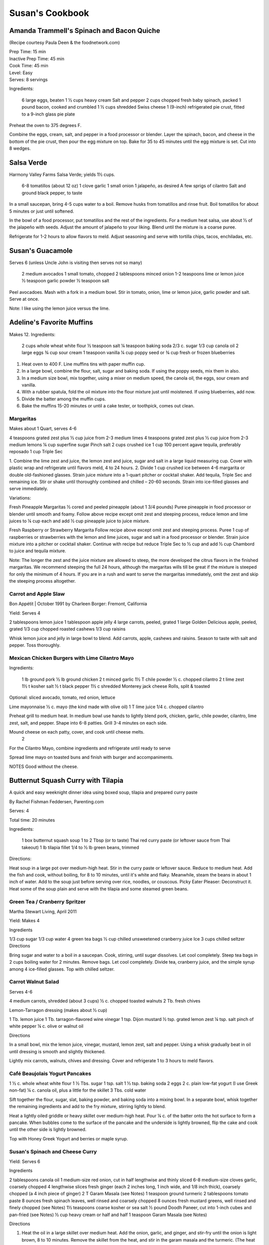 ================
Susan's Cookbook
================

Amanda Trammell's Spinach and Bacon Quiche
------------------------------------------

(Recipe courtesy Paula Deen & the foodnetwork.com)

| Prep Time: 15 min
| Inactive Prep Time: 45 min
| Cook Time: 45 min
| Level: Easy
| Serves: 8 servings

Ingredients:

    6 large eggs, beaten
    1 ½ cups heavy cream
    Salt and pepper
    2 cups chopped fresh baby spinach, packed
    1 pound bacon, cooked and crumbled
    1 ½ cups shredded Swiss cheese
    1 (9-inch) refrigerated pie crust, fitted to a 9-inch glass pie plate

Preheat the oven to 375 degrees F.

Combine the eggs, cream, salt, and pepper in a food processor or blender.
Layer the spinach, bacon, and cheese in the bottom of the pie crust, then pour
the egg mixture on top. Bake for 35 to 45 minutes until the egg mixture is
set. Cut into 8 wedges. 


Salsa Verde
-----------

Harmony Valley Farms Salsa Verde; yields 1½ cups.  

    6-8 tomatillos (about 12 oz)
    1 clove garlic
    1 small onion
    1 jalapeño, as desired
    A few sprigs of cilantro
    Salt and ground black pepper, to taste

In a small saucepan, bring 4-5 cups water to a boil. Remove husks from
tomatillos and rinse fruit. Boil tomatillos for about 5 minutes or just until
softened.

In the bowl of a food processor, put tomatillos and the rest of the
ingredients. For a medium heat salsa, use about 1⁄2 of the jalapeño with
seeds. Adjust the amount of jalapeño to your liking. Blend until the mixture
is a coarse puree.

Refrigerate for 1-2 hours to allow flavors to meld. Adjust seasoning and serve
with tortilla chips, tacos, enchiladas, etc.



Susan's Guacamole
-----------------

Serves 6 (unless Uncle John is visiting then serves not so many)

    2 medium avocados
    1 small tomato, chopped
    2 tablespoons minced onion
    1-2 teaspoons lime or lemon juice
    ½ teaspoon garlic powder
    ½ teaspoon salt

Peel avocadoes. Mash with a fork in a medium bowl.  Stir in tomato, onion,
lime or lemon juice, garlic powder and salt.  Serve at once. 

Note:  I like using the lemon juice versus the lime. 




Adeline's Favorite Muffins
--------------------------

Makes 12.  Ingredients:

    2 cups whole wheat white flour
    ½ teaspoon salt
    ¼ teaspoon baking soda
    2/3 c. sugar
    1/3 cup canola oil
    2 large eggs
    ¾ cup sour cream
    1 teaspoon vanilla
    ¼ cup poppy seed or ¾ cup fresh or frozen blueberries

1. Heat oven to 400 F.  Line muffins tins with paper muffin cup.
2. In a large bowl, combine the flour, salt, sugar and baking soda.  If using the poppy seeds, mix them in also.
3. In a medium size bowl, mix together, using a mixer on medium speed, the canola oil, the eggs, sour cream and vanilla.
4. With a rubber spatula, fold the oil mixture into the flour mixture just until moistened.  If using blueberries, add now.
5. Divide the batter among the muffin cups.
6. Bake the muffins 15-20 minutes or until a cake tester, or toothpick, comes out clean. 



Margaritas
==========

Makes about 1 Quart, serves 4-6

4 teaspoons grated zest plus ½ cup juice from 2-3 medium limes
4 teaspoons grated zest plus ½ cup juice from 2-3 medium lemons
¼ cup superfine sugar
Pinch salt
2 cups crushed ice
1 cup 100 percent agave tequila, preferably reposado
1 cup Triple Sec

1. Combine the lime zest and juice, the lemon zest and juice, sugar and salt
in a large liquid measuring cup.  Cover with plastic wrap and refrigerate
until flavors meld, 4 to 24 hours.
2. Divide 1 cup crushed ice between 4-6 margarita or double old-fashioned
glasses. Strain juice mixture into a 1-quart pitcher or cocktail shaker.  Add
tequila, Triple Sec and remaining ice. Stir or shake until thoroughly combined
and chilled – 20-60 seconds. Strain into ice-filled glasses and serve
immediately.

Variations:

Fresh Pineapple Margaritas  
½ cored and peeled pineapple (about 1 3/4 pounds)
Puree pineapple in food processor or blender until smooth and foamy.  Follow above recipe except omit zest and steeping process, reduce lemon and lime juices to ¼ cup each and add ½ cup pineapple juice to juice mixture.

Fresh Raspberry or Strawberry Margarita
Follow recipe above except omit zest and steeping process.  Puree 1 cup of raspberries or strawberries with the lemon and lime juices, sugar and salt in a food processor or blender.  Strain juice mixture into a pitcher or cocktail shaker. Continue with recipe but reduce Triple Sec to ½ cup and add ½ cup Chambord to juice and tequila mixture.

Note:  The longer the zest and the juice mixture are allowed to steep, the more developed the citrus flavors in the finished margaritas.  We recommend steeping the full 24 hours, although the margaritas wills till be great if the mixture is steeped for only the minimum of 4 hours.  If you are in a rush and want to serve the margaritas immediately, omit the zest and skip the steeping process altogether. 


Carrot and Apple Slaw
=====================

Bon Appétit | October 1991
by Charleen Borger: Fremont, California



Yield: Serves 4

2 tablespoons lemon juice
1 tablespoon apple jelly
4 large carrots, peeled, grated
1 large Golden Delicious apple, peeled, grated
1/3 cup chopped roasted cashews
1/3 cup raisins

Whisk lemon juice and jelly in large bowl to blend. Add carrots, apple, cashews and 
raisins. Season to taste with salt and pepper. Toss thoroughly.

 
Mexican Chicken Burgers with Lime Cilantro Mayo
===============================================

Ingredients:

    1 lb ground pork
    ½ lb ground chicken
    2 t minced garlic
    1½ T chile powder
    ½ c. chopped cilantro
    2 t lime zest
    1½ t kosher salt
    ½ t black pepper
    1½ c shredded Monterey jack cheese
    Rolls, split & toasted

Optional: sliced avocado, tomato, red onion, lettuce

Lime mayonnaise
½ c. mayo (the kind made with olive oil)
1 T lime juice
1/4 c. chopped cilantro

Preheat grill to medium heat. In medium bowl use hands to lightly blend pork,
chicken, garlic, chile powder, cilantro, lime zest, salt, and pepper. Shape
into 6-8 patties. Grill 3-4 minutes on each side.

Mound cheese on each patty, cover, and cook until cheese melts.
      2 
For the Cilantro Mayo, combine ingredients and refrigerate until ready to serve

Spread lime mayo on toasted buns and finish with burger and accompaniments.

NOTES
Good without the cheese.
 

Butternut Squash Curry with Tilapia
-----------------------------------

A quick and easy weeknight dinner idea using boxed soup, tilapia and prepared
curry paste

By Rachel Fishman Feddersen, Parenting.com

Serves: 4

Total time: 20 minutes

Ingredients:

    1 box butternut squash soup
    1 to 2 Tbsp (or to taste) Thai red curry paste (or leftover sauce from Thai takeout)
    1 lb tilapia fillet
    1/4 to ½ lb green beans, trimmed

Directions:

Heat soup in a large pot over medium-high heat.
Stir in the curry paste or leftover sauce.
Reduce to medium heat. Add the fish and cook, without boiling, for 8 to 10 minutes, until it's white and flaky.
Meanwhile, steam the beans in about 1 inch of water. Add to the soup just before serving over rice, noodles, or couscous.
Picky Eater Pleaser: Deconstruct it. Heat some of the soup plain and serve with the tilapia and some steamed green beans.  


Green Tea / Cranberry Spritzer
==============================

Martha Stewart Living, April 2011

Yield: Makes 4

Ingredients

1/3 cup sugar
1/3 cup water
4 green tea bags
½ cup chilled unsweetened cranberry juice
Ice
3 cups chilled seltzer
Directions

Bring sugar and water to a boil in a saucepan. Cook, stirring, until sugar dissolves. Let cool completely. Steep tea bags in 2 cups boiling water for 2 minutes. Remove bags. Let cool completely. Divide tea, cranberry juice, and the simple syrup among 4 ice-filled glasses. Top with chilled seltzer.

  
Carrot Walnut Salad
===================

Serves 4-6

4 medium carrots, shredded (about 3 cups)
½ c. chopped toasted walnuts
2 Tb. fresh chives

Lemon-Tarragon dressing (makes about ½ cup)

1 Tb. lemon juice
1 Tb. tarragon-flavored wine vinegar
1 tsp. Dijon mustard
½ tsp. grated lemon zest
¼ tsp. salt
pinch of white pepper
¼ c. olive or walnut oil

Directions

In a small bowl, mix the lemon juice, vinegar, mustard, lemon zest, salt and pepper.  Using a whisk gradually beat in oil until dressing is smooth and slightly thickened.  

Lightly mix carrots, walnuts, chives and dressing.  Cover and refrigerate 1 to 3 hours to meld flavors.
 

Café Beaujolais Yogurt Pancakes
===============================

1 ½  c. whole wheat white flour
1 ½ Tbs. sugar
1 tsp. salt
1 ½ tsp. baking soda
2 eggs
2 c. plain low-fat yogurt (I use Greek non-fat)
¼ c. canola oil, plus a little for the skillet
3 Tbs. cold water

Sift together the flour, sugar, slat, baking powder, and baking soda into a mixing bowl.  In a separate bowl, whisk together the remaining ingredients and add to the fry mixture, stirring lightly to blend.

Heat a lightly oiled griddle or heavy skillet over medium-high heat.  Pour ¼ c. of the batter onto the hot surface to form a pancake.  When bubbles come to the surface of the pancake and the underside is lightly browned, flip the cake and cook until the other side is lightly browned.

Top with Honey Greek Yogurt and berries or maple syrup. 



Susan's Spinach and Cheese Curry
================================

Yield: Serves 6

Ingredients

2 tablespoons canola oil
1 medium-size red onion, cut in half lengthwise and thinly sliced
6-8 medium-size cloves garlic, coarsely chopped
4 lengthwise slices fresh ginger (each 2 inches long, 1 inch wide, and 1/8 inch thick), coarsely chopped (a 4 inch piece of ginger)
2 T Garam Masala (see Notes)
1 teaspoon ground turmeric
2 tablespoons tomato paste
8 ounces fresh spinach leaves, well rinsed and coarsely chopped
8 ounces fresh mustard greens, well rinsed and finely chopped (see Notes)
1½ teaspoons coarse kosher or sea salt
½  pound Doodh Paneer, cut into 1-inch cubes and pan-fried  (see Notes)
½ cup heavy cream or half and half
1 teaspoon Garam Masala (see Notes)

Directions

1. Heat the oil in a large skillet over medium heat. Add the onion, garlic, and ginger, and stir-fry until the onion is light brown, 8 to 10 minutes. Remove the skillet from the heat, and stir in the garam masala and the turmeric. (The heat from the browned onion will be just right to cook the spices without burning them.)
2. Transfer the mixture to a blender jar, and add the tomato paste and ¼ cup water. Puree, scraping the inside of the jar as needed, to form a smooth, reddish-brown paste. Return the paste to the skillet. Pour ¾ cup water into the blender jar, and whir the blades to wash it out. Add this to the skillet.
3. Place the skillet over medium heat. Pile handfuls of the greens into the skillet, cover it, and let the steam wilt them. Stir, and repeat with the remaining greens. Once they are all wilted, cover the skillet and cook, stirring occasionally, until the greens are broken down to a sauce-like consistency and are olive green in color, 10 to 15 minutes.
4. Stir in the salt, paneer cubes, cream, and Punjabi garam masala. Continue simmering the curry, covered, stirring occasionally, until the cheese and cream are warmed through, 5 to 8 minutes. Then serve.

Notes

The original recipe can be found at http://www.cookstr.com/recipes/spinach-and-mustard-greens-with-cheese .

I just use plain garam masala (and in different quantities than the original
recipe) but you can get fancy (like the original chef of this recipe) and use
two garam masalas here in different ways. Initially, you add the untoasted
blend (the Bin bhuna hua garam marsala) early on, soon after the onion browns,
to make sure the raw spices cook, providing the first spice layering. Then you
swirl in the garam masala (ta toasted Punjabi garam masala) toward the end,
after the curry has cooked. This blend is a finishing spice yielding a second
tier of flavors that are aromatic, smooth, and assertive. Both blends contain
similar spices, but what you did with them at various stages creates a
complex-tasting sauce.  

The original recipe calls for 1¼ lb Doodh paneer.  I cut this down
substantially and often times I either buy it pre-fried or just use it without
frying it.

How to Prepare Mustard Greens:

Fresh mustard greens are available in most supermarkets. To prepare them for
cooking, cut out and discard the tough rib that runs through three-quarters
the length of each leaf. Stack 2 or 3 similar-length leaves and roll them
tightly into a tube shape. Cut the tube into thin crosswise slices and unfold
them to yield ribbons (called a chiffonade). Place them in a large bowl. Once
all the greens are sliced, cover them with cold water. Dunk the leaves briefly
under the water. Grab handfuls of the leaves to lift them out of the water.
The sand or grit will sink to the bottom. Repeat once or twice to ensure that
the leaves are completely clean and grit-free. 


Susan's Asian Chicken Pasta Salad
=================================

Creamy Sesame Dressing
1 ¼ c. Mayonnaise (the kind made with olive oil)
¼ c. soy sauce
¼ c. rice vinegar
¼ c. sugar
¼ c. sesame oil
 ¼ tsp.  black pepper


Salad
8 oz. fusilli pasta
2 c. cubed cooked chicken
4 green onions, thinly sliced
1 c. snow peas cut in 1 “ pieces
1 c. halved red grapes
1 c. mandarin oranges (1 large can drained)
1 8 oz. can sliced button mushrooms, drained
3-4 oz.  wonton strips (the best come from the deli at Macy's)

Directions

Dressing:  Combine all ingredients.  (Makes enough for two salads.)

Salad:  

1. Cook pasta according to package instructions.  Drain and rinse with cold water and drain again.
2. Fill a bowl with ice water.  Bring small pan of water to a boil.  Submerge peas in boiling water for no more than 1 minute.  Immediately drain and place into the ice water.   (I sometimes just use them raw, especially when they are tender)
3. In a large bowl, combine the pasta, snow peas, chicken, green onions, mushrooms, grapes and oranges.  Toss well.
4. Cover and refrigerate until chilled.
5. Top with wonton strips right before serving.

Serves 6 


Southwestern Smoked Turkey and Pasta Salads
===========================================

    1¼ c. orzo (rice-shaped pasta)
    2 c. diced smoked turkey
    ¾ lb ripe plum tomatoes, seeded, diced
    ½ med. green bell pepper, thinly sliced
    1 c. frozen corn kernels, thawed
    1/3 c. chopped red onion
    1 15 oz. can black beans, drained and rinsed

    ¼ c. olive oil
    6 Tb. chopped fresh cilantro
    3 Tb. white wine vinegar
    1 Tb Dijon mustard
    1 large jalapeno chili, seeded, minced
    1 ¼  tsp ground cumin
    ¾ tsp. salt
    ¾ tsp. pepper

    1 ripe avocado, peeled, sliced

Cook pasta according to directions.  Drain and cool pasta.  Add turkey,
tomatoes, green bell pepper, corn, beans and onion to pasta.

Whisk together olive oil, cilantro, vinegar, mustard, chili, cumin, salt and
pepper.  Pour dressing over salad and mix gently.  Can be prepared 3 hours
ahead.  Cover and refrigerate.

Adapted from Bon Appetit, Smoked Turkey and Rice Salad, August 1991. 




Berkeley Petite Lentil Couscous Salad
=====================================

4-6 servings

¾ c. petite french green lentils
1 ½ c. water

¾ c. petite crimson lentils (orange lentils)
1 ½ c. water
1 tsp. lemon juice

¾ c. couscous – cooked per package directions in chicken broth and 1 Tb. olive oil

3 Tb. while wine vinegar
1 tsp. White Wine Worcestershire Sauce
3 Tb. lemon juice
1 ½ tsp. ground cumin
1 clove garlic, crushed
½ tsp oregano
1/3 c. olive oil

Prepare Lentils:
Rinse green lentils and cook in 1 ½ c. water for 15-20 minutes or until tender but not mushy. Drain.

Cook petite crimson lentils (do not rinse) in 1 ½ c. water with 1 tsp lemon juice for about 5 minutes – until tender but still firm.  Drain.

Prepare Dressing:  
Combine vinegar, 3 Tbs. lemon juice, Worcestershire Sauce, cumin, garlic, oregano and 1/3 cup olive oil.  Whisk together.

Prepare Salad:
In large bowl, combine both lentils with couscous.  Add dressing and mix well.  Serve either at room temperature or chilled. 
Bianca Conti-Tronconi's Basil Pesto

Wash and dry basil.  Medium pack into a food processor.  Add a pinch of salt (to keep from turning black).  Add virgin olive oil.  Start with ½ c. and may need to add up to 1 ½ c.  Cream in food processor until stiff.

If freezing.  Freeze in containers with a thin film of olive oil.

Thaw.  Add salt as needed, 1 clove crushed garlic, ½ c. grated parmesan cheese and ¼ c. chopped pine nuts.  Blend in food processor.  Add 2 Tb. whole pine nuts.

Makes 2 cups.

¼ c. = 4 servings.

 
Portobello Risotto
2 T. unsalted butter
2 T. olive oil
½ c. finely chopped onion
1 clove garlic, minced
6 oz. Portobello mushrooms, chopped in ½ inch cubes
1 ½ c. Arborio rice
½ c. dry white wine
3 ½  to 4 c. hot chicken broth (low-salt if using canned)
3 T. fresh chopped lemon thyme (regular thyme if you can not find lemon thyme)
½ c. freshly grated Parmigiano-Reggiano
salt and pepper to taste

Heat butter and olive oil in a heavy large saucepan over medium heat.  Add onion and garlic.  Saute until golden, about 10 minutes.  Add rice and Portobello mushrooms.  Saute until rice turns translucent, about 5 minutes.  Add white wine, stirring until almost all liquid has evaporated.  Add chicken broth by the ½ c., stirring constantly until all liquid has evaporated.  Continue adding chicken broth and stirring until the rice is tender and the mixture is creamy. 
 
Byerly's Italian Beef Burgers
=============================

1 ½ Lb. ground beef
1 c.  Panko crumbs
2 large eggs
2 Tb. capers
2 Tb. minced calamata olives
1/3 c. minced red bell pepper
1/3 c. minced green bell pepper
2-3 Tb. minced onion
3/4/ c. grated asiago cheese
1 -2 tsp. dried oregano

Gently mix all ingredients together.  Form into patties.  Individually wrap and freeze if not grilling them all.  




Amanda Trammell's Raspberry Trifle
==================================

Ingredients:

    1 (10 ¾ oz) loaf frozen pound cake
    1 ½ c. heavy cream
    ¾ c. granulated sugar
    2 (8 oz) pkgs cream cheese, softened
    2 tsp. lemon juice
    2 tsp. vanilla
    2 (10 oz) pkgs frozen sweetened raspberries, thawed
    2 T. baking cocoa powder
    Fresh raspberries, option (for garnish)

1. Slice cake into 18-20 slices (cubes work also); set aside
2. In a mixing bowl, beat cream with ¼ c. sugar until stiff peaks form.  Set aside.
3. In another bowl, beat cream cheese, lemon juice, vanilla and remaining sugar.  Fold in 2 cups of whipped cream; set remaining whipped cream aside for topping.
4. Drain raspberries, reserving juice; set berries aside.
5. Line bottom of a 3- quart glass bowl with 1/3 of the cake slices/cubes.  Drizzle with some of the raspberry juice. Spread ¼ of the creamed cheese mixture.  Sift ¼ of the cocoa over the top.  Sprinkle with 1/3 of the berries.  Repeat layers twice.  Top with the remaining cream cheese mixture, whipped cream and sifted cocoa.  Cover and refrigerate for 4 hours or overnight.  Garnish with fresh raspberries just before serving.
 



Chicken Burgers
===============

Ingredients:

 ¾ c. Panko bread crumbs 
1/3c. buttermilk 
1/3 tsp. black pepper 
1/3 tsp cayenne pepper 
¼ tsp. salt 
20 oz chicken, ground

Directions
1. Mix all ingredients together 
2. Grill on a griddle sprayed lightly with oil 
3. Serve with Southern Cole slaw and topped with Coleslaw. 
4. These do not grill well on an outdoor grill, as they are quite moist. 
5. I used chipotle pepper and you could use more than called for if you want a
spicier burger 

Makes 5 servings

Coleslaw for Chicken Burgers 

Ingredients

1⁄2 head red cabbage, shredded
3 shredded carrots
1 ½ shredded Beauty Heart radishes (optional)
½ c. plain yogurt
¼ c. mayonnaise
5 T. apple cider vinegar 
3/4 tsp celery seed 
4 tsp. sugar

1. Mix dressing ingredients. 
2. Add cabbage, radish and carrot. 
3. I added a beauty heart radish to my salad and would do so again. 
Summer Flavored Waters
 
Source: Better Homes and Gardens, May 2005
 

 
Makes 8 (8-ounce) servings each recipe
Prep: 10 minutes each
Chill: 2 hours
      





Ingredients
2 to 3 slices ripe honeydew melon
1   lime, sliced ¼-inch thick
4   mint sprigs
2 quarts water
   Ice cubes
Directions
1. Add slices of melon, lime slices, and mint sprigs to a large pitcher. Fill pitcher with the water. Refrigerate for 2 to 4 hours to allow fruit and herbs to transfer flavors to water. To serve, fill glasses with ice. Top with flavored water. Makes 8 (8-ounce) servings each recipe. 

Herb and Berry Flavored Water: Substitute 1 cup fresh blueberries, lightly crushed, and two 4-inch sprigs fresh rosemary, lightly bruised, for the melon, lime, and mint. Fill pitcher with water, refrigerate 2 to 4 hours, and serve as above. 


 
Cauliflower Wedges with Lemon Dressing
 
Source: Better Homes and Gardens, May 2005 
Makes 4 servings                         Start to Finish: 20 minutes       

Ingredients
2 small heads cauliflower
2 to 3 ounces thinly sliced Serrano ham, cooked ham, or prosciutto
1 ounce Manchego cheese or Jack cheese, thinly sliced or crumbled
¼ cup olive oil or cooking oil
2 tablespoons lemon juice
1 clove garlic, minced
½ teaspoon salt
¼ teaspoon sugar
¼ teaspoon dry mustard
¼ teaspoon freshly ground black pepper
2 tablespoons toasted pine nuts
2 tablespoons capers, drained

Directions
1. Remove heavy leaves and tough stems from cauliflower; cut into 4 to 6 wedges each. Place cauliflower in a microwave-safe 3-quart casserole. Add ½ cup water. Microcook, covered, on 100 percent power (high) for 7 to 9 minutes or just until tender. Remove with a slotted spoon to serving plates. Top with ham and cheese. 
2. In a screw top jar combine oil, lemon juice, garlic, salt, sugar, mustard, and pepper. Cover and shake well to combine; drizzle over cauliflower, ham, and cheese. Sprinkle with pine nuts and capers. Makes 4 servings. 
Note: Serrano ham comes from Spain; find it in some specialty markets or at www.tienda.com. Substitute with any other thinly sliced ham. 



 
Fragrant beef curry with rice
Bon Appétit |  November 2000 
"An Indian friend of my mother's gave her this recipe for beef curry back in 1936," writes Bill Goodhue of Chino, California. "The recipe has been passed on to me, so I can still enjoy the sweet-spicy flavors of this stew more than 60 years later."
Servings:   Makes 6 servings.
INGREDIENTS

2 pounds well-trimmed boneless beef stew meat, cut into 1-inch pieces
3 tablespoons vegetable oil2 large onions, sliced
6 whole cloves
2 large garlic cloves, chopped
2 cinnamon sticks
1 bay leaf
1/4 teaspoon dried crushed red pepper
1 ½ cups whole milk
3 large tomatoes, quartered
3 tablespoons Major Grey chutney
3 tablespoons fresh lemon juice
2 tablespoons minced peeled fresh ginger
1 ½ tablespoons curry powder
½ teaspoon salt
Hot cooked rice 
PREPARATION

Sprinkle beef with salt and pepper. Heat 2 tablespoons oil in heavy large pot over high heat. Working in batches, add beef to pot and brown on all sides, about 7 minutes per batch. Using slotted spoon, transfer to plate.
Heat remaining 1 tablespoon oil in same pot over medium-high heat. Add onions; sauté until tender and brown, about 7 minutes. Return beef to pot. Add cloves, garlic, cinnamon sticks, bay leaf and dried red pepper to pot; stir 1 minute. Stir in milk, tomatoes, chutney, lemon juice, ginger, curry powder and ½ teaspoon salt and bring to boil. Reduce heat, cover and simmer until beef is tender, stirring occasionally, about 2 hours.
Uncover; increase heat to medium. Boil stew until juices are slightly thickened, about 10 minutes. Serve over rice. 
Makes 6 servings.

Hot and Sour Soup

To rehydrate dried whole mushrooms, place them in a bowl, add boiling water to cover and let soak for 30 minutes, until soft. For dried mushroom slices, reduce the soaking time to 15 to 20 minutes. Drain well. For extra mushroom flavor, reserve the soaking liquid and add it to the dish. Before using, strain the liquid through a sieve lined with cheesecloth or a coffee filter to remove any grit. 

Accompany the soup with a shredded cabbage salad dressed with rice wine vinegar, sugar and a little oil.

Ingredients:
1 oz. dried Chinese black mushrooms or dried shiitake mushrooms
3 cups boiling water
2 Tbs. plus 1 tsp. white wine vinegar
1 Tbs. plus 1 tsp. soy sauce
½ tsp. Asian sesame oil
1 1/4 tsp. Asian chili oil
½ tsp. freshly ground pepper, plus more, to taste
5 cups chicken stock
½ cup canned thinly sliced bamboo shoots, rinsed and drained
1 boneless, skinless whole chicken breast, about ½ lb., cut crosswise into thin bite-size  slices
1/4 lb. firm tofu, drained and cut into ½- inch cubes
2 Tbs. cornstarch
1/4 cup water
1 egg, well beaten

Directions:
Soak the dried mushrooms in the boiling water for 30 minutes. Drain the mushrooms and slice them thinly. Set aside. 

In a small bowl, stir together the vinegar, soy sauce, sesame oil, chili oil and the 1/2 tsp. pepper. Set aside. 

In a saucepan over medium-high heat, bring the stock to a simmer. Add the mushrooms and bamboo shoots and cook until the stock is aromatic, about 3 minutes. Reduce the heat to medium and add the chicken and tofu. Cook until the chicken is just opaque throughout and the tofu is heated through, about 2 minutes. Add the reserved vinegar-soy mixture and bring to a simmer. 

In a small bowl, combine the cornstarch and water and stir until the cornstarch is dissolved. Add to the soup and stir until the soup begins to thicken. Remove from the heat. Add the egg, whisking with a fork until little shreds of cooked egg form. Taste and adjust the seasonings with vinegar, pepper or soy sauce. 

Ladle the soup into warmed bowls and serve immediately.
Adapted from Williams-Sonoma Collection Series, Soup, by Diane Rossen Worthington (Simon & Schuster, 2001). 
White Turkey Chili

Made with chunks of cooked turkey, this hearty chili is a wonderful way to use up leftovers from the Thanksgiving feast. 

Ingredients:
2 Tbs. olive oil
1 large yellow onion, diced
Salt and freshly ground pepper, to taste
2 tsp. toasted ground cumin
5 garlic cloves, minced
1 jalapeño, seeded and minced
1 lb. Anaheim chilies, roasted, peeled and diced,   or 3 cans (each 7 oz.) whole fire-roasted  Anaheim chilies, diced
4 to 4 ½ cups low-sodium chicken broth,   warmed
1 lb. diced cooked turkey
3 cans (each 15 oz.) cannellini beans, drained  and rinsed, or 4 ½ cups cooked white beans,   drained
2 Tbs. minced fresh oregano
1/3 cup minced fresh cilantro
1/4 cup cornmeal
Shredded jack cheese, sour cream and lime  wedges for serving

Directions:
In a large sauté pan over medium heat, warm the olive oil. Add the onion, season with salt and pepper and cook, stirring occasionally, until softened, 5 to 7 minutes. Add the cumin, garlic and jalapeño and cook, stirring, for 30 seconds. Stir in the chilies and 3 1/2 cups of the broth, and then transfer to a slow cooker. Stir in the turkey, beans, oregano and cilantro. 

Put the cornmeal in a small bowl and slowly whisk in ½ cup of the broth. Stir the cornmeal mixture into the turkey mixture. Cover and cook on high for 3 hours according to the manufacturer's instructions. Thin the chili with more broth if needed.

Ladle the chili into warmed bowls. Serve with cheese, sour cream and lime wedges. 

Serves 6 to 8.

Williams-Sonoma Kitchen. 
Orange-Rosemary Chicken 
Bon Appétit | July 1997

It's almost as quick to make the citrus-herb glaze that coats the chicken as it is to open a bottle of barbecue sauce-and the glaze has a far more interesting taste. Pour a Chardonnay or Sauvignon Blanc for the grown-ups; the kids should have lemonade. Finish up with watermelon and brownies.

Can be prepared in 45 minutes or less.
Yield: Makes 6 Servings
Active Time: 45 minutes or less
Total Time: 45 minutes or less

1 12-ounce container frozen orange juice from concentrate, thawed
1/3 cup dry white wine
1/3 cup honey-Dijon mustard
2 tablespoons finely chopped fresh rosemary or 2 teaspoons dried
4 teaspoons soy sauce
2 teaspoons hot pepper sauce (such as Tabasco)
1 large garlic clove, chopped

1 cup hickory smoke chips, soaked in water 30 minutes, drained
2 7-pound chickens, each cut into 8 pieces (breasts halved if large)

Blend first 7 ingredients in processor. Set orange glaze aside.
Prepare barbecue (medium heat). Place smoke chips in 8x6-inch foil packet with open top. Set packet atop coals about 5 minutes before grilling. Sprinkle chicken with salt and pepper. Grill chicken until golden, turning occasionally, about 5 minutes per side. Continue grilling chicken until cooked through, brushing glaze over chicken and turning occasionally, about 25 minutes longer. Transfer to platter.

 
Phyllo-Wrapped Salmon with Leeks and Red Bell Pepper 

Bon Appétit | October 1997
Ristorante Araxi, Whistler, British Columbia
Yield: Serves 6

8 tablespoons (1 stick) butter
4 cups matchstick-size strips red bell peppers (about 2 large)
2 cups matchstick-size strips leek (white and pale green parts only; about 1 large)
½ cup dry white wine
1 teaspoon dried crushed red pepper
½ cup thinly sliced fresh basil
1 teaspoon salt

12 sheets fresh phyllo pastry or frozen, thawed
6 5-ounce 6x2x1-inch skinless salmon fillets

Melt 2 tablespoons butter in heavy large skillet over medium-high heat. Add bell peppers and leek and sauté until leek is tender, about 6 minutes. Add wine and crushed red pepper to skillet. Simmer until liquid evaporates, about 4 minutes. Remove skillet from heat. Cool vegetable mixture. Stir in basil and salt.
Preheat oven to 400°F. Melt remaining 6 tablespoons butter in small saucepan. Place 1 pastry sheet on work surface (keep remaining phyllo sheets covered). Brush with some of melted butter. Top with second pastry sheet; brush with melted butter. Place 1 salmon fillet crosswise on pastry sheet, 5 inches in from 1 short end. Top salmon fillet with 1/4 cup of vegetable mixture. Fold 5-inch section of pastry over salmon. Fold in sides. Roll up, forming rectangular packet. Transfer to heavy large baking sheet, vegetable side up. Brush packet all over with melted butter. Repeat with remaining pastry sheets, melted butter, salmon fillets and vegetables. (Can be prepared 6 hours ahead. Cover with plastic wrap and refrigerate.)
Bake salmon until pastry is pale golden and salmon is cooked through, about 35 minutes.


NOTE:  Uncle John has made this twice and thinks it is easy and good 
Black Bean and Tomato Quinoa 
Gourmet | July 2007

Quinoa is a fast-cooking, protein-packed whole grain. Steamed, it makes a perfect partner for lime-spiked black beans and fresh tomato.
Yield: Makes 4 (side dish) servings
Active Time: 20 minutes
Total Time: 45 minutes

2 teaspoons grated lime zest
2 tablespoons fresh lime juice
2 tablespoons unsalted butter, melted and cooled
1 tablespoon vegetable oil
1 teaspoon sugar
1 cup quinoa
1 (14- to 15-ounce) can black beans, rinsed and drained
2 medium tomatoes, diced
4 scallions, chopped
1/4 cup chopped fresh cilantro

Whisk together lime zest and juice, butter, oil, sugar, 1/2 teaspoon salt, and 1/4teaspoon pepper in a large bowl.

Wash quinoa in 3 changes of cold water in a bowl, draining in a sieve each time.

Cook quinoa in a medium pot of boiling salted water (1 tablespoon salt for 2 quarts water), uncovered, until almost tender, about 10 minutes. Drain in sieve, then set sieve in same pot with 1 inch of simmering water (water should not touch bottom of sieve). Cover quinoa with a folded kitchen towel, then cover sieve with a lid (don't worry if lid doesn't fit tightly) and steam over medium heat until tender, fluffy, and dry, about 10 minutes. Remove pot from heat and remove lid. Let stand, still covered with towel, 5 minutes.

Add quinoa to dressing and toss until dressing is absorbed, then stir in remaining ingredients and salt and pepper to taste.
 
Roasted Carrots and Parsnips with White Balsamic 
Bon Appétit | November 2010
by Diane Morgan

The technique: Roasting is as basic as baking something uncovered, but this simple process does something magical to vegetables.
The payoff: Roasting caramelizes the sugars and creates veggies that are browned on the outside and tender on the inside.
Yield: Makes 8 to 10 servings
Active Time: 40 minutes
Total Time: 1 hour 30 minutes

2 1/4 pounds medium parsnips, trimmed, peeled, cut into 3 x 1/2-inch sticks
1 1/2 pounds medium carrots, trimmed, peeled, cut into 3 x 1/2-inch sticks
1/4 cup extra-virgin olive oil
2 tablespoons white balsamic vinegar
1 tablespoon minced fresh rosemary
2 teaspoons coarse kosher salt
1 teaspoon black pepper

Preheat oven to 425°F. Combine parsnips and carrots on large rimmed baking sheet. Add oil and remaining ingredients; toss to coat. Spread in even layer on baking sheet. Roast until vegetables are tender and brown around edges, stirring occasionally, about 50 minutes to 1 hour. DO AHEAD: Can be made 1 day ahead. Cool. Cover and chill. Let stand at room temperature 1 hour, then rewarm in 400°F oven 15 minutes.


 
Tortilla Soup with Chicken and Lime 
Bon Appétit | January 1996
by Chef Kathi Long
An adaptation of a recipe from Mexican Light Cooking 
by our friend Kathi Long, a chef and author in Santa Fe.
Yield: Serves 4
 
4 5- to 6-inch diameter corn tortillas
2 teaspoons olive oil

2 14 1/2-ounce cans low-salt chicken broth
2 cups water
3/4 cup canned Mexican-style stewed tomatoes with juices
1 bay leaf
1 garlic clove, pressed
1/4 teaspoon ground cumin
1/8 teaspoon dried crushed red pepper
12 ounces skinless boneless chicken breast halves, cut into 1/2-inch-wide strips
2 green onions, sliced
1/4 cup chopped fresh cilantro
2 tablespoons fresh lime juice
 
Preheat oven to 350°F. Brush 1 side of tortillas with oil; cut in half. Stack halves and
cut crosswise into 1/4-inch-wide strips. Spread strips on nonstick baking sheet. 

Bake until light golden, about 15 minutes. Cool on baking sheet.

Combine broth, water, tomatoes, bay leaf, garlic, cumin and red pepper 
in saucepan; bring to boil. Reduce heat; simmer 5 minutes. Add chicken; 
simmer until just cooked through, about 5 minutes. Stir in green onions, cilantro 
and lime juice. Season with salt and pepper.

Ladle soup into bowls. Sprinkle with tortilla strips and serve.

 
Lacinato Kale and Ricotta Salata Salad 
Gourmet | January 2007

Inspired by an antipasto that's popular at New York City's Lupa, this substantial salad 
takes a hearty, rich green that's usually cooked and proves how delicious it can be 
when served raw.
Yield: Makes 6 servings
Active Time: 25 min
Total Time: 25 min

 
3/4 to 1 pound lacinato kale (also called Tuscan kale) or tender regular kale, 
  stems and center ribs discarded
2 tablespoons finely chopped shallot
1 1/2 tablespoons fresh lemon juice
1/4 teaspoon salt
1/4 teaspoon black pepper
4 1/2 tablespoons extra-virgin olive oil
2 ounces coarsely grated ricotta salata (1 cup)

 
Working in batches, cut kale crosswise into very thin slices.
Whisk together shallot, lemon juice, salt, and pepper in a small bowl,
then add oil in a slow stream, whisking until combined well.
Toss kale and ricotta salata in a large bowl with enough dressing to coat well, 
then season with salt and pepper.

 
Petits Pains au Chocolat 
Bon Appétit | April 2004
These delicious small pastries are easy to make, and they're sure to disappear quickly.
Yield: Makes 24

2 sheets frozen puff pastry (one 17.3-ounce package), thawed, each sheet cut into 12 squares
1 large egg beaten to blend with 1 Tb water (for glaze)
4 3.5-ounce bars imported bittersweet or milk chocolate, each cut into six 2x3/4-inch pieces

Sugar

Line baking sheet with parchment paper. Brush top of each puff pastry square with egg glaze. Place 1 chocolate piece on edge of 1 pastry square. Roll up dough tightly, enclosing chocolate. Repeat with remaining pastry and chocolate. Place pastry rolls on baking sheet, seam side down. (Can be made 1 day ahead. Cover pastries with plastic wrap and refrigerate. Cover and refrigerate remaining egg glaze.)
Preheat oven to 400°F. Brush tops of pastry rolls with remaining egg glaze. Sprinkle lightly with sugar. Bake until pastries are golden brown, about 15 minutes. Serve warm or at room temperature.


NOTE:  These are also good filled with jam or jam and cream cheese 
Lentil Soup with Smoked Ham 
Bon Appétit | October 1999
Start with hearts of romaine topped with balsamic dressing and diced feta cheese, and pass whole grain bread. Have chocolate cupcakes afterward.
Yield: Makes 2 servings (can be doubled)

1 1/2 tablespoons olive oil
1 1/2 cups diced smoked ham
2 teaspoons dried savory
1 1/2 teaspoons dry mustard
3 cups (or more) canned low-salt chicken broth
1 cup brown lentils, rinsed
1 14 1/2-ounce can diced tomatoes with roasted garlic

Heat oil in heavy large saucepan over medium-high heat. Add ham, savory and mustard and stir until ham begins to brown, about 2 minutes. Add 3 cups broth and lentils and bring to boil. Reduce heat to medium, cover and simmer until lentils are tender, about 20 minutes. Add tomatoes with juices; simmer uncovered 2 minutes. Add more broth by 1/4 cupfuls to thin soup, if desired. Season with salt and pepper.


  
Cabbage and Corn Slaw with Cilantro and Orange Dressing 
Bon Appétit | July 2007
Pam Anderson 
Yield: Makes 8 servings

 
1/3 cup frozen orange juice concentrate, thawed
1/3 cup unseasoned rice vinegar
1/3 cup canola oil or vegetable oil
2 (8-ounce) bags coleslaw mix
4 ears of fresh corn, shucked, kernels cut from cob
2 medium carrots, peeled, coarsely grated
1 medium red bell pepper, stemmed, cored, cut into thin strips
6 medium green onions, thinly sliced
1/2 cup chopped fresh cilantro

 
Whisk orange juice concentrate, rice vinegar, and canola oil in small bowl. 
Season with salt and pepper. 
DO AHEAD Dressing can be made 1 day ahead. Cover and refrigerate.

Combine slaw mix, corn kernels, carrots, red bell pepper strips, sliced green onions, 
and chopped cilantro in large bowl. 
Toss with enough dressing to coat. Season slaw to taste with salt and pepper. 
Let stand 15 minutes for flavors to blend. Toss again and serve.


 
Green Bean and Tomato Salad 
Bon Appétit | January 1992
Yield: Serves 12

3 pounds green beans, trimmed, cut into 2-inch pieces
3 tablespoons country-style Dijon mustard
1/4 cup Sherry wine vinegar
2/3 cup olive oil
1/3 cup minced shallots
2 1-pint baskets cherry tomatoes

Cook beans in large pot of boiling salted water until crisp-tender, about 5 minutes. Drain. Refresh under cold water; drain well. Transfer to large bowl. Combine mustard and vinegar in small bowl. Gradually whisk oil. Mix in shallots. (Can be prepared 1 day ahead. Cover beans and dressing separately. Refrigerate beans; let dressing stand at room temperature.) Mix dressing and tomatoes into beans. Season to taste with salt and pepper


 
Barbecued Pork Burgers with Slaw 
Gourmet | August 2007
Alexis Touchet
Spicing up store-bought barbecue sauce with a touch of cayenne and a splash of vinegar is an easy trick that makes a big difference. Here, pork burgers get a triple hit of flavor: The sauce gets mixed into the meat, slathered onto the cooked burgers for the last minute of grilling, and brushed on the bun. A cabbage slaw with a creamy dressing tops them off with just the right crunch.
Yield: Makes 4 -5 burgers

1 (1/2-pound) piece green cabbage, cored
1/4 cup mayonnaise
1 tablespoon milk
1 tablespoon plus 1 1/2 teaspoons white-wine vinegar, divided
1/2 cup very finely shredded carrot (1 medium)
1 tablespoon thinly sliced fresh chives
1/2 cup bottled tomato-based barbecue sauce
1/4 teaspoon cayenne
1 1/2 pounds ground pork
4 Kaiser or soft rolls, split and grilled

Equipment: an adjustable-blade slicer

Prepare grill for direct-heat cooking over medium-hot charcoal (medium heat for gas).
Thinly slice enough cabbage with slicer to measure 2 cups. Whisk together mayonnaise, milk, and 1 1/2 teaspoons vinegar until smooth, then toss with cabbage, carrots, chives, and salt and pepper to taste. Let coleslaw stand at room temperature, uncovered, while making burgers.
Stir together barbecue sauce, cayenne, 1/4 teaspoon salt, and remaining tablespoon vinegar until combined well.
Mix together pork, 1/2 teaspoon salt, 1/4 teaspoon pepper, and 2 tablespoons barbecue sauce mixture until combined (do not overmix), then form into 4 (3/4-inch-thick) burgers (4 inches in diameter).
Oil grill rack, then grill patties, covered only if using a gas grill, turning over occasionally, until just cooked through, about 6 minutes total. Brush top of each patty with 1 tablespoon barbecue sauce mixture, then turn over and grill 30 seconds. Brush top of each patty with 1 tablespoon barbecue sauce, then turn over and grill 30 seconds more.
Brush cut sides of rolls with remaining 1/4 cup barbecue sauce, then sandwich patties and coleslaw between rolls.

Coleslaw can be made 8 hours ahead and chilled, covered. •Patties can be formed 1 hour ahead and chilled, covered. •



Roasted Garlic 
Bon Appétit | October 1999
Yield: Makes about 1 1/3 cups

Note: Also great mixed into mashed potatoes.

large heads of garlic
1/4 cup olive oil

Preheat oven to 350°F. Cut top 1/4 inch off heads of garlic to expose cloves. Place garlic in small baking dish. Add oil and sprinkle with salt and pepper; toss to coat. Turn garlic cut side up. Cover tightly with aluminum foil. Bake until garlic skins are golden brown and cloves are tender, about 55 minutes. Cool. Squeeze garlic cloves from skins.

 
Crostini with Roasted Garlic, Goat Cheese and Apple Chutney 
Bon Appétit | October 1999
128 Cafe, St. Paul, Minnesota
Kari and Brian Chase of St. Paul, Minnesota say that their neighborhood has a great restaurant: 128 Cafe. The last time they were there they tried a delicious appetizer of crisp bread with roasted garlic, goat cheese and apple chutney.
Yield: Makes 8 Servings

Note: At the restaurant, the bread is grilled, but it's just as good when it's baked.

1 cup (packed) golden brown sugar
3/4 cup rice vinegar
2 garlic cloves, minced
1 1/2 teaspoons minced peeled fresh ginger
1/8 teaspoon cayenne pepper
1 cinnamon stick
1 1/2 pounds Granny Smith apples, peeled, cored, cut into -inch pieces (about 4 cups)
1 cup golden raisins
1 cup diced seeded plum tomatoes
1 tablespoon chopped fresh mint

1 French-bread baguette, cut into 1/3-inch-thick slices
Olive oil
Roasted Garlic
12 ounces soft fresh goat cheese (such as Montrachet), room temperature

Stir sugar and vinegar in heavy large saucepan over medium heat until sugar dissolves. Add next 4 ingredients and simmer until mixture is syrupy and reduced to 1/2 cup, about 8 minutes. Mix in apples and raisins. Increase heat to high and boil until apples are tender, stirring frequently, about 10 minutes. Cool to room temperature. (Chutney can be made 3 days ahead; cover and refrigerate.) Mix in tomatoes and mint.
Preheat oven to 450°F. Arrange baguette slices on baking sheet and brush with olive oil. Bake until golden and crisp, about 8 minutes. Spread each toast with roasted garlic; top with goat cheese and chutney.


NOTE:  A good jarred apple chutney or pear chutney works just as well 
Pork Tenderloin with Herbed Breadcrumb Crust 
Bon Appétit | September 1998

Simple, appealing and perfect with the polenta. Pour a Barbera or Pinot Bianco.
Yield: Serves 8

 
6 cups fresh breadcrumbs made from French bread
2/3 cup chopped fresh parsley
2 tablespoons chopped fresh rosemary
1 3/4 teaspoons crumbled bay leaves

3 pounds pork tenderloins, trimmed
2 large eggs, beaten to blend

4 tablespoons (1/2 stick) butter
2 tablespoons olive oil
 
Preheat oven to 375°F. Mix first 4 ingredients in large bowl to blend. Season to taste 
with salt and pepper. 
Sprinkle pork with salt and pepper. Dip into eggs, then into breadcrumb mixture, 
coating completely.
Melt 2 tablespoons butter and 1 tablespoon oil in heavy large skillet over 
medium-high heat. Add half of pork; cook until golden on all sides, about 5
minutes. Place on rack set in large roasting pan. Wipe out skillet. Repeat with 
remaining 2 tablespoons butter, 1 tablespoon oil and pork.
Roast pork until crust is golden and thermometer inserted into center registers 
155°F, about 20 minutes. Transfer pork to cutting board. Let stand 5 minutes. 
Slice pork and serve.

 
Slow-Cooked Carnitas Tacos 

Bon Appétit | April 2008
Amy Finely
You'll need a slow cooker for this recipe (a necessity for any busy cook).
Yield: servings

2 pounds boneless country-style pork ribs or pork shoulder (Boston butt), cut into 1 1/2-inch pieces
2 teaspoons salt
2 teaspoons ground black pepper
2 teaspoons dried oregano (preferably Mexican)
1/2 large onion, cut into 4 pieces
1 avocado, halved, pitted, sliced
Fresh cilantro sprigs
Sliced red bell peppers (optional)
Corn tortillas
Roasted Tomatillo Salsa

Toss pork in bowl of slow cooker with salt, black pepper, and dried oregano to coat. Place onion pieces atop pork. Cover slow cooker and cook pork on low setting until meat is very tender and falling apart, about 6 hours.
Using slotted spoon, transfer pork to cutting board. Discard onion pieces. Using fingers, shred pork; transfer carnitas to platter. Place avocado slices, cilantro sprigs, and sliced red bell peppers, if desired, alongside. Wrap corn tortillas in damp kitchen towel; microwave until warm, about 1 minute. Serve carnitas with warm tortillas and tomatillo salsa.
 
Spicy Garbanzo Bean and Turkey Sausage Soup 
Bon Appétit | March 1995

Sliced or diced fresh avocado makes a colorful garnish for this hearty southwestern soup. If you want to cut up the avocado ahead of time but don't want it to discolor, simply place the avocado pieces in a colander and rinse them with cold water. They will stay bright green for about two hours.
Yield: Serves 6

1 teaspoon olive oil
3/4 pound turkey sausage, casings removed, crumbled
8 large garlic cloves, chopped
1 cup canned diced peeled tomatoes with juices
2 tablespoons thinly sliced seeded jalapeño chili
1 teaspoon ground cumin
1 teaspoon chopped fresh rosemary or 1/2 teaspoon dried
3 15- to 16-ounce cans garbanzo beans (chick-peas), undrained
2 cups canned chicken broth or beef broth
2 tablespoons fresh lemon juice

Chopped fresh cilantro
1 avocado, peeled, sliced

Heat olive oil in heavy large Dutch oven over medium-high heat. Add turkey sausage and chopped garlic and sauté until sausage is golden brown and cooked through, breaking up sausage with back of fork, about 5 minutes. Reduce heat to medium. Add tomatoes with their juices, sliced jalapeño chili, ground cumin and chopped fresh rosemary and simmer 10 minutes, stirring frequently. Add garbanzo beans with their liquid and chicken broth and bring to boil. Reduce heat and simmer soup 15 minutes. Stir in fresh lemon juice. Season soup to taste with salt and pepper. (Can be prepared 1 day ahead. Cover and refrigerate. Rewarm over medium heat before continuing.)
Ladle soup into bowls. Sprinkle soup with chopped fresh cilantro and top with sliced avocado. Serve immediately.
 
Creamy Southwestern Potato Salad 
Bon Appétit | July 2005

A bold medley of cumin, cayenne, corn, and cilantro ups the flavor here. Great with: 
Grilled-fish tacos, steak fajitas, or chipotle-rubbed chicken.
Yield: Makes 6 to 8 servings

 
1/2 cup buttermilk
1/4 cup mayonnaise
1 tablespoon fresh lime juice
1 1/2 teaspoons ground cumin
1/4 teaspoon cayenne pepper

2 pounds small white-skinned potatoes (such as White Rose)

1 cup cooked corn kernels (from 1 medium ear)
1/2 cup chopped sweet onion (such as Vidalia or Maui)
1 14-ounce can hearts of palm, drained, each cut crosswise into 1/3-inch-thick rounds
2 plum tomatoes, seeded, diced (about 1 1/4 cups)
1/2 cup chopped fresh cilantro
1 avocado, pitted, peeled, chopped

 
Whisk buttermilk, mayonnaise, lime juice, cumin, and cayenne in medium bowl to blend.
Cook potatoes in large pot of boiling salted water until tender, about 20 minutes. Drain; cool.
Cut potatoes into 1/2-inch cubes. Place potatoes in large bowl; add corn, onion, hearts of palm, 
tomatoes, and cilantro. Drizzle dressing over potato mixture; toss to coat. Season generously 
with salt. (Can be made 4 hours ahead. Cover and refrigerate.) Gently stir in avocado and serve.

Test-kitchen tip: Pitting an avocado
Cut an unpeeled avocado in half lengthwise. Grasp both sides and twist to open. Tap a large 
knife into the pit so it sticks, then twist the knife to loosen and remove the pit.

 
Sweet-Potato Salad with Spicy Peanut Dressing 
Bon Appétit | July 2005

Great with: Grilled hoisin-glazed ribs, pork chops, or chicken satay.
Yield: Makes 6 to 8 servings
 
1/4 cup rice vinegar
1/4 cup soy sauce
3 tablespoons mayonnaise
4 teaspoons minced peeled fresh ginger
4 teaspoons toasted sesame oil (such as Asian)
4 garlic cloves, minced
1 tablespoon peanut butter
2 teaspoons chili-garlic sauce
1 1/2 teaspoons golden brown sugar

2 pounds red-skinned sweet potatoes (yams), peeled, cut into 1/2-inch cubes

1 1/2 cups sugar snap peas, cut crosswise into 1/2-inch pieces
1 cup thinly sliced green onions
1/3 cup coarsely chopped dry-roasted peanuts

 
Whisk first 9 ingredients in medium bowl to blend.
Add enough water to large saucepan to reach depth of 1/2 inch. Bring to boil; add sweet 
potatoes and cook until just tender, about 5 minutes. Drain; cool.
Mix sweet potatoes, dressing, peas, and green onions in large bowl. Season salad 
with salt and pepper. (Can be made 4 hours ahead. Cover and refrigerate.) 
Sprinkle salad with peanuts and serve.

 
Mexican Black Beans 
Bon Appétit
Serve as a side dish with enchiladas. The beans can be topped with grated Monterey Jack cheese, then covered to melt.
Yield: Serves 6

1 tablespoon olive oil
4 garlic cloves, finely chopped
1 large jalapeño chili, seeded, chopped
1/2 teaspoon (generous) ground cumin
2 15-ounce cans black beans, rinsed, drained
1 14 1/2-ounce can low-salt chicken broth
Fresh lime juice
Chopped fresh cilantro

Heat oil in heavy large saucepan over medium-high heat. Add garlic, chili and cumin and sauté 30 seconds. Add beans and broth and cook 5 minutes, stirring occasionally. Coarsely mash beans with potato masher. Continue boiling until thick, stirring frequently, about 10 minutes. Season to taste with lime juice, salt and pepper. Transfer to bowl. Sprinkle with cilantro and serve.


 
Wheat Berry and Barley Salad with Smoked Mozzarella 
Gourmet | July 1994

"Berries" are whole grains that have been minimally processed: They have been hulled 
but still have the bran and germ intact.
Yield: Serves 6 as a main course or 8 to 10 as a side dish

 
1 cup wheat berries
1 cup pearl barley
1 small red onion, chopped fine
2 garlic cloves, minced and mashed to a paste with 1/2 teaspoon salt
1/4 cup balsamic vinegar
1/4 cup olive oil (preferably extra-virgin)
6 scallions, chopped fine
1 1/2 cups cooked corn (cut from about 2 large ears) (I use frozen corn)
1/2 pound smoked mozzarella cheese, diced fine
1 pint vine-ripened cherry tomatoes, halved
1/2 cup chopped fresh chives

 
Into a kettle of salted boiling water stir wheat berries and cook at a slow boil 30 minutes. 
Stir in barley and cook grains at a slow boil 40 minutes
While grains are cooking, in a large bowl stir together onion, garlic paste, vinegar, and oil.
Drain grains well and add to onion mixture. Toss mixture well and cool. Add scallions, corn, 
mozzarella, tomatoes, chives, and salt and pepper to taste and toss well. 
Salad may be made 1 day ahead and chilled, covered. 
Bring salad to room temperature before serving.

 
Kohlrabi and Apple Salad with Creamy Mustard Dressing 
Gourmet | October 1992

Can be prepared in 45 minutes or less.
Yield: Serves 8

 
1/2 cup heavy cream
2 tablespoons fresh lemon juice
1 tablespoon coarse-grained mustard
3 tablespoons finely chopped fresh parsley leaves
1/2 teaspoon sugar
2 bunches kohlrabi (about 2 pounds), bulbs peeled and cut into julienne strips, 
stems discarded, and the leaves reserved for another use
1 Granny Smith apple

 
In a bowl whisk the cream until it holds soft peaks and whisk in the lemon juice, 
the mustard, the parsley, the sugar, and salt and pepper to taste.  Stir in the kohlrabi 
strips and the apple, peeled, cored, and diced, and combine the salad well.
 
Grilled Chicken Moroccan Style 
Bon Appétit | June 2003

Start marinating the chicken four to six hours ahead. Pour frosty Pilsners or a 
chilled Chenin Blanc.
Yield: Makes 6 servings

 
1 cup olive oil
1/4 cup red wine vinegar
3 tablespoons ground cumin
1 1/2 tablespoons ground coriander
2 teaspoons ground cinnamon
2 teaspoons salt
2 teaspoons sugar
1/4 teaspoon cayenne pepper
4 large chicken breast halves with skin and ribs, cut crosswise in half
4 chicken legs
4 chicken thighs

1/4 cup minced fresh parsley

 
Whisk first 8 ingredients in large glass baking dish. Add all chicken; turn to coat. 
Cover with plastic wrap; chill 4 to 6 hours.
Prepare barbecue (medium heat). Place marinade-coated chicken on barbecue. 
Grill chicken until just cooked through, occasionally brushing with any remaining 
marinade, about 10 minutes per side for breasts and about 12 minutes per side for 
leg and thigh pieces. Transfer chicken to platter. Sprinkle with parsley.
 
Beet and Carrot Pancakes 
Bon Appétit | March 1998
An interesting side dish or meatless entrée.
Yield: Makes 8 servings

1 1/3 cups (packed) coarsely shredded peeled beets (from 2 medium)
1 cup coarsely shredded peeled carrots (from 2 medium)
1 cup thinly sliced onion
1 large egg
1/2 teaspoon salt
1/4 teaspoon pepper
1/4 cup all purpose flour

3 tablespoons olive oil

Low-fat sour cream

Preheat oven to 300°F. Place baking sheet in oven. Combine beets, carrots and onion in large bowl. Mix in egg, salt and pepper. Add flour; stir to blend well.
Heat 1 1/2 tablespoons oil in heavy large skillet over medium heat. Using 1/3 cup beet mixture for each pancake, drop 4 pancakes into skillet. Flatten each into 3-inch round. Cook until brown and cooked through, about 4 minutes per side. Transfer pancakes to baking sheet in oven; keep warm. Repeat with remaining beet mixture, making 4 more pancakes.
Serve pancakes with sour cream.

 
Noodle Salad with Spicy Peanut Butter Dressing 
Bon Appétit | February 2004
by Juli Tsuchiya-Waldron, Tokyo, Japan
Yield: Makes 6 side-dish servings

6 tablespoons creamy peanut butter (do not use old-fashioned style or freshly ground)
1/4 cup low-salt chicken broth
3 tablespoons rice vinegar
3 tablespoons soy sauce
1 1/2 tablespoons sugar
1 tablespoon oriental sesame oil
1 tablespoon minced peeled fresh ginger
1/2 teaspoon cayenne pepper
8 ounces linguine
1 large orange bell pepper, cut into matchstick-size strips
1/2 cup chopped green onions
5 large lettuce leaves
1/4 cup chopped fresh cilantro
1/4 cup chopped salted peanuts

Combine first 8 ingredients in small bowl; whisk to blend. Set dressing aside.
Cook pasta in large pot of boiling salted water until just tender but still firm to bite, stirring occasionally. Drain pasta; rinse with cold water and drain again. Transfer pasta to medium bowl. Add bell pepper and green onions. Pour dressing over; toss to coat. Season salad with salt and pepper. Line serving bowl with lettuce leaves. Transfer salad to prepared bowl. Sprinkle with cilantro and peanuts.

 
Peanut Butter Cookies with Chocolate Chunks 
Bon Appétit | March 1997
Yield: Makes 27 cookies (we make them smaller)
Susan's favorite

1 1/2 cups unbleached all purpose flour
1/3 cup old-fashioned oats
1 teaspoon baking soda
1/4 teaspoon salt
1 cup old-fashioned chunky peanut butter (about 9 ounces)
1 cup (packed) golden brown sugar
1/2 cup (1 stick) unsalted butter, room temperature
1/4 cup honey
1 large egg
1 teaspoon vanilla extract
5 ounces semisweet chocolate, coarsely chopped

Mix flour, oats, baking soda and salt in medium bowl. Using electric mixer, beat peanut butter, brown sugar, butter, honey, egg and vanilla in large bowl until well blended. Stir dry ingredients into peanut butter mixture in 2 additions. Stir in chopped chocolate. Cover and refrigerate until dough is firm and no longer sticky, about 30 minutes.
Preheat oven to 350°F. Butter 2 heavy large baking sheets. With hands, roll 1 heaping tablespoonful of dough for each cookie into 1 3/4-inch-diameter ball. Arrange cookies on prepared baking sheets, spacing 2 1/2 inches apart. Bake cookies until puffed, beginning to brown on top and still very soft to touch, about 12 minutes. Cool cookies on baking sheets 5 minutes. Using metal spatula, transfer cookies to rack and cool completely. (Can be made 2 days ahead. Store in airtight container at room temperature.)

 
Szechuan Noodles with Peanut Sauce 
Bon Appétit | August 1999
Zygot Bookworks & Cafe
Yield: Serves 6 as a main-course

1/2 cup (or more) canned vegetable broth
1 cup super-chunky peanut butter
1/4 cup soy sauce
2 tablespoons balsamic vinegar
1 1/2 tablespoons chili-garlic sauce*
5 garlic cloves, minced

12 ounces dried chow mein udon (Asian-style noodles)*
1 tablespoon canola oil

8 large bok choy leaves
2 red bell peppers, halved lengthwise
2 large carrots, peeled
1 bunch green onions

2 cups shredded Napa cabbage
2 tablespoons toasted sesame seeds

*Available at Asian markets and in the Asian foods section of many supermarkets.

Mix 1/2 cup vegetable broth, peanut butter, soy sauce, balsamic vinegar, chili-garlic sauce and minced garlic in medium bowl to blend well (sauce will be thick). Cook noodles in large pot of boiling salted water until just tender but still firm to bite, about 6 minutes. Drain. Rinse noodles under cold water and cool. Cut noodles into 4- to 5-inch lengths. Transfer noodles to very large bowl. Toss with oil to coat.
Cut bok choy, peppers, carrots and onions into matchstick-size strips. (Sauce, noodles and vegetables can be prepared 4 hours ahead. Cover separately; chill. Bring sauce to room temperature before continuing, thinning with additional broth if necessary.)
Add shredded cabbage and vegetable strips to noodles. Toss with enough peanut sauce to coat. Sprinkle with sesame seeds.


 
Raspberry Corn Muffins 
Gourmet | May 1993
Can be prepared in 45 minutes or less.
Yield: Makes 12 muffins

1 cup yellow cornmeal
1 cup all-purpose flour
1/2 cup sugar
1 teaspoon double-acting baking powder
1 teaspoon baking soda
1/4 teaspoon salt
2 large eggs
1 1/4 cups plain yogurt
1/2 stick (1/4 cup) unsalted butter, melted and cooled
1 cup fresh raspberries

Preheat the oven to 375°F. and butter well twelve 1/2-cup muffin tins. In a bowl whisk together the cornmeal, the flour, the sugar, the baking powder, the baking soda, and the salt. In another bowl whisk together the eggs, the yogurt, and the butter, add the flour mixture, and stir the batter until it is just combined. Fold in the raspberries gently, divide the batter among the muffin tins, and bake the muffins in the middle of the oven for 20 minutes, or until a tester comes out clean. Let the muffins cool in the tins on a rack for 3 minutes, turn them out onto the rack, and let them cool completely. The muffins may be made 1 day in advance and kept in an airtight container.

 
Smoky Chipotle Hummus with Garlic Bagel Chips 
Bon Appétit | October 2001

If you don't have time to make your own hummus, buy some at the market or specialty foods store, and mix in chipotle chilies and cumin to taste.
Yield: Makes 20 servings

2 15-ounce cans garbanzo beans (chickpeas), drained
1/2 cup water
1/4 cup plus 2 tablespoons tahini (sesame seed paste)*
3 tablespoons plus 2 teaspoons fresh lemon juice
2 tablespoons olive oil
2 1/2 teaspoons minced canned chipotle chilies**
1 large garlic clove, minced
1 1/2 teaspoons ground cumin
1 4-ounce jar sliced pimientos in oil, drained
1/3 cup chopped fresh cilantro
2 6-ounce packages roasted-garlic bagel chips

Reserve 3 tablespoons garbanzo beans for garnish. Blend remaining garbanzo beans and next 7 ingredients in processor until smooth. Add pimientos; process, using on/off turns, until pimientos are coarsely chopped. Transfer hummus to medium bowl. Stir in cilantro. Season hummus to taste with salt and pepper. Sprinkle with reserved garbanzo beans. (Can be made 1 day ahead. Cover and chill. Bring to room temperature before serving.) Accompany with bagel chips.
*Sold at Middle Eastern markets, natural foods stores and some supermarkets. **Chipotle chilies canned in a spicy tomato sauce, sometimes called adobo, are available at Latin American markets, specialty foods stores and some supermarkets.

 
Hot Fudge Sauce 
Gourmet | February 2004
Yield: Makes about 2 cups
Active Time: 10 min
Total Time: 30 min

2/3 cup heavy cream
1/2 cup light corn syrup
1/3 cup packed dark brown sugar
1/4 cup unsweetened Dutch-process cocoa powder
1/4 teaspoon salt
6 oz fine-quality bittersweet chocolate (not unsweetened), finely chopped
2 tablespoons unsalted butter
1 teaspoon vanilla

Bring cream, corn syrup, sugar, cocoa, salt, and half of chocolate to a boil in a 1 to 1 1/2-quart heavy saucepan over moderate heat, stirring, until chocolate is melted. Reduce heat and cook at a low boil, stirring occasionally, 5 minutes, then remove from heat. Add butter, vanilla, and remaining chocolate and stir until smooth. Cool sauce to warm before serving.

Notes:
Sauce can be made ahead and cooled completely, then chilled in an airtight container or jar. Reheat before using.
I have used Baker's chocolate squares and I never chop them.  


 
Grilled Chicken Sandwiches with Sage Pesto and Apples 
Bon Appétit | July 2003
by Cheryl and Bill Jamison
Yield: Makes 6 servings

3/4 cup lightly packed fresh sage leaves (from 2 large bunches)
3/4 cup pine nuts (about 4 ounces)
1/4 cup (packed) fresh Italian parsley leaves
1 garlic clove
3/4 cup plus 3 tablespoons olive oil
6 tablespoons freshly grated Parmesan cheese

6 skinless boneless chicken breast halves

6 4x5-inch rectangles focaccia, ciabatta, or long French rolls, split horizontally

Mayonnaise
3 medium Fuji apples, halved, cored, thinly sliced

Using on/off turns, blend sage leaves, pine nuts, parsley, and garlic in processor until mixture is finely chopped. With machine running, add 3/4 cup oil and blend until thick paste forms. Mix in cheese. Transfer to small bowl; season with salt and pepper. (Can be made 1 day ahead. Press plastic wrap onto surface of pesto and refrigerate. Bring to room temperature before using.)

Place each chicken breast between sheets of waxed paper. Using rolling pin or meat mallet, pound each to 1/2-inch thickness. Brush chicken with 3 tablespoons oil; sprinkle with salt and pepper. Let chicken stand 30 minutes.

Prepare barbecue (medium heat). Grill chicken until firm to touch and cooked through, about 5 minutes per side. Transfer chicken to platter. Grill focaccia until just beginning to brown, about 1 minute per side.

Arrange bottom halves of focaccia on work surface. Spread each with mayonnaise. Top each with overlapping layer of sliced apple, then 1 chicken breast. Drizzle each chicken breast with pesto. Spread pesto on cut side of bread tops. Place tops on chicken, pesto side down. Cut sandwiches in half on diagonal. Transfer sandwiches to plates and serve.


 
Moroccan Chicken 
Bon Appétit | April 1991
by Margot Andrew: Los Angeles, California
Yield: Serves 4 to 6

1/2 cup dried currants or raisins
1/4 cup dry Sherry

Butter
3 tablespoons butter
2 tablespoons finely chopped onion
3 tablespoons all purpose flour
1 1/2 teaspoons curry powder
1 cup milk
1 medium apple, peeled, diced
6 boneless chicken breast halves, skinned, patted dry
1/4 cup slivered almonds, toasted

Place currants in small bowl. Add Sherry and let soak 2 hours.

Preheat oven to 350°F. Lightly butter 8-inch square baking pan. Melt 3 tablespoons butter in heavy medium skillet over low heat. Add onion and cook until translucent, stirring occasionally, about 4 minutes. Add flour and curry powder and stir 3 minutes. Gradually whisk in milk. Bring to boil, stirring constantly. Mix in currants with Sherry and apple. Season to taste with salt.

Arrange chicken in prepared pan in single layer. Cover with sauce. Top with almonds. Bake until chicken is cooked through, about 30 minutes.
 
Easy Split Pea Soup 
Bon Appétit | May 1996
by Patricia Murray: County Kerry, Ireland
Yield: Serves 6

2 tablespoons (1/4 stick) butter
1 large onion, chopped
1 cup chopped celery
1 cup chopped peeled carrots
1 1/2 pounds smoked pork hocks
2 teaspoons dried leaf marjoram
1 1/2 cups green split peas
8 cups water

Melt butter in heavy large pot or Dutch oven over medium-high heat. Add onion, celery and carrots. Sauté until vegetables begin to soften, about 8 minutes. Add pork and marjoram; stir 1 minute. Add peas, then water, and bring to boil. Reduce heat to medium-low. Partially cover pot; simmer soup until pork and vegetables are tender peas are falling apart, stirring often, about 1 hour and 10 minutes.
Transfer hocks to bowl. Puree 5 cups soup in batches in blender. Return to pot. Cut pork off bones. Dice pork; return pork to soup. Season with salt and pepper. (Can be made 1 day ahead. Refrigerate until cold, then cover. Rewarm before serving.) 
 
Adeline's Round Meat Soup aka Sausage and Bean Soup 
Bon Appétit | November 2000

Yield: Makes 2 servings (can be doubled)

1 tablespoon olive oil
6 ounces kielbasa or linguiça sausage, cut into thin rounds
1 medium onion, chopped
2 3/4 cups canned low-salt chicken broth
1/2 large bunch kale, stems cut away, leaves thinly sliced
1 15-ounce can small white beans, drained
3/4 cup dry white wine

Heat oil in heavy large saucepan over medium heat. Add sausage and onion; Sauté until onion is tender, about 6 minutes. Add broth and kale; bring to boil. Reduce heat to medium-low; simmer uncovered 10 minutes. Add beans and wine. Cook until kale is tender, about 10 minutes. Season with salt and pepper.

 
Cheesy Baked Penne with Cauliflower 
Bon Appétit | October 2008
by Bruce Aidells (adapted by Susan)

Yield: Makes 8 servings

1 large head of cauliflower, cored, cut into 1-inch florets
2 large heirloom tomatoes
5 tablespoons butter, divided
1/2 cup thinly sliced green onions
Coarse kosher salt
2 tablespoons all purpose flour
1 cup heavy whipping cream
3 cups coarsely grated Comté cheese (or half Gruyère and half Fontina; about 9 ounces), divided
3/4 cup Parmigiano-Reggiano, finely grated Parmesan cheese, divided
1 cup sour cream
1 tablespoon whole grain Dijon mustard
10 ounces penne (3 1/2 cups)
1 cup Panko crumbs

Cook cauliflower in large pot of boiling salted water until crisp-tender, about 5 minutes. Using large sieve, transfer cauliflower to bowl. Add tomatoes to pot; cook 1 minute. Remove from water; peel and dice tomatoes. Reserve pot of water.

Melt 2 tablespoons butter in large skillet over medium-high heat. Add cauliflower; sauté until beginning to brown, about 5 minutes. Add tomatoes and green onions. Cook 1 minute to blend flavors. Remove from heat. Season with coarse salt and pepper.

Melt 2 tablespoons butter in large saucepan over medium-low heat. Add flour and stir 2 minutes. Gradually whisk in cream. Cook until sauce thickens, whisking occasionally, about 4 minutes. Add 2 cups Comté cheese; whisk until melted and sauce is smooth. Whisk in 1/2 cup Parmesan, then crème fraîche and mustard. Season with salt and pepper. Remove from heat.

Return reserved pot of water to boil. Add pasta and cook until tender but still firm to bite, stirring occasionally. Drain; return pasta to same pot. Stir in cauliflower mixture and sauce.

Butter 13x9x2-inch glass baking dish or individual sized ramekins. Spoon in half of pasta mixture; sprinkle with 1/2 cup Comté cheese. Top with remaining pasta mixture and 1/2 cup Comté cheese. Melt remaining 1 tablespoon butter in small skillet. Add breadcrumbs and toss to coat. Remove from heat; mix in 1/4 cup Parmesan. Sprinkle crumbs over pasta. DO AHEAD: Can be made 2 hours ahead. Let stand at room temperature.
Preheat oven to 350°F. Bake pasta uncovered until heated through and bubbling, about 35 minutes.  
Fragrant Beef Curry with Rice 
Bon Appétit November 2000
Bill Goodhue of Chino, California. 
Yield: Makes 6 servings

2 pounds well-trimmed boneless beef stew meat, cut into 1-inch pieces
3 tablespoons vegetable oil

2 large onions, sliced
6 whole cloves
2 large garlic cloves, chopped
2 cinnamon sticks
1 bay leaf
1/4 teaspoon dried crushed red pepper
1 1/2 cups whole milk
3 large tomatoes, quartered
3 tablespoons Major Grey chutney
3 tablespoons fresh lemon juice
2 tablespoons minced peeled fresh ginger
1 1/2 tablespoons curry powder
1/2 teaspoon salt

Hot cooked rice

Sprinkle beef with salt and pepper. Heat 2 tablespoons oil in heavy large pot over high heat. Working in batches, add beef to pot and brown on all sides, about 7 minutes per batch. Using slotted spoon, transfer to plate.
Heat remaining 1 tablespoon oil in same pot over medium-high heat. Add onions; sauté until tender and brown, about 7 minutes. Return beef to pot. Add cloves, garlic, cinnamon sticks, bay leaf and dried red pepper to pot; stir 1 minute. Stir in milk, tomatoes, chutney, lemon juice, ginger, curry powder and 1/2 teaspoon salt and bring to boil. Reduce heat, cover and simmer until beef is tender, stirring occasionally, about 2 hours.
Uncover; increase heat to medium. Boil stew until juices are slightly thickened, about 10 minutes. Serve over rice.
 
Chicken Mole with Chipotles 
Bon Appétit | December 2001

Mole, a classic Mexican chili sauce, gets streamlined here. Chipotle chilies (available canned at Latin American markets and many supermarkets) add heat, while unsweetened chocolate provides subtle sweetness. Serve the stew in shallow bowls with steamed rice. Add an arugula, orange, and red onion salad and a basket of warm corn tortillas. For dessert, offer cinnamon-spiked hot chocolate and wafer cookies.

Yield: Makes 4 servings

6 skinless boneless chicken thighs, each cut into 3 pieces
2 tablespoons ground cumin

1 tablespoon olive oil
1 large onion, thinly sliced
2 14 1/2-ounce cans chili-style chunky tomatoes in juice
1 cup canned low-salt chicken broth
2 tablespoons minced canned chipotle chilies plus 1 tablespoon adobo sauce

1 ounce unsweetened chocolate, chopped

Coat chicken on all sides with cumin. Sprinkle with salt and pepper.
Heat oil in heavy large pot over medium-high heat. Add chicken; sauté until browned on all sides, about 5 minutes. Add onion and sauté until beginning to brown, about 3 minutes. Add tomatoes with juice, broth, chipotle chilies, adobo sauce, and chocolate and bring to simmer. Reduce heat to medium-low and simmer until chicken is cooked through and sauce thickens slightly, about 20 minutes. Season with salt and pepper; serve.
 
Country Captain Soup 
Bon Appétit | March 1995
Adapted by Susan

Yield: Serves 6

1 tablespoon olive oil
1 large onion, coarsely chopped
1/2 cup chopped red bell pepper
4 garlic cloves, chopped
6 skinless boneless chicken thighs (about 1 1/4 pounds), cut into 1-inch pieces
1 tablespoon curry powder
1 teaspoon grated peeled fresh ginger
1/4 teaspoon dried crushed red pepper
4 cups (or more) canned chicken broth
2 cups canned diced peeled tomatoes with juices
1 large Granny Smith apple, peeled, coarsely chopped

1/2 cup orzo (rice-shaped pasta; also called riso)
2 tablespoons dried currants
Chopped fresh cilantro
Plain yogurt

Heat oil in heavy large Dutch oven over medium-high heat. Add onion, bell pepper and garlic; sauté until vegetables soften, about 5 minutes. Add chicken, curry powder, ginger and crushed red pepper; stir 2 minutes. Add 4 cups broth, tomatoes and apple and bring to boil. Reduce heat and simmer 20 minutes. (Can be made 1 day ahead. Cover and refrigerate. Bring to simmer before continuing.)
Stir orzo and currants into soup and simmer until orzo is just cooked through, about 5 minutes. Season with salt and pepper. Ladle soup into bowls. Garnish with cilantro and dollop of yogurt.  
Baked Chicken Meatballs with Peperonata 
Gourmet | August 2009
by Maggie Ruggiero

Yield: Makes 4 servings

For peperonata:
3 red bell peppers, cut into strips
1 1/2 tablespoons extra-virgin olive oil, divided
1 1/2 tablespoons drained capers
1 teaspoon red-wine vinegar 
1/8 teaspoon hot red pepper flakes

For meatballs:
3 slices Italian bread, torn into pieces (1 cup)
1/3 cup milk
3 ounces sliced pancetta, finely chopped
1 small onion, finely chopped
1 small garlic clove, minced
2 tablespoons extra-virgin olive oil, divided
1 large egg
1 pound ground chicken
3 tablespoons finely chopped flat-leaf parsley
1 tablespoon tomato paste

Accompaniment: garlic bread made from remainder of Italian loaf

Make peperonata: 
Preheat oven to 400°F with racks in upper and lower thirds.
Toss bell peppers with 1 tablespoon oil, then roast in a 4-sided sheet pan in lower third of oven, stirring occasionally, until tender and browned, about 35 minutes.
Stir together capers, vinegar, red pepper flakes, and remaining 1/2 tablespoon oil in a medium bowl and set aside.

Make meatballs while peppers roast: 
Soak bread in milk in a small bowl until softened, about 4 minutes.
Cook pancetta, onion, and garlic in 1 tablespoon oil with 1/2 teaspoon each of salt and pepper in a 10-inch skillet over medium heat until onion is softened, about 6 minutes. Cool slightly.
Squeeze bread to remove excess milk, then discard milk. Lightly beat egg in a large bowl, then combine with chicken, pancetta mixture, bread, and parsley. Form 12 meatballs and arrange in another 4-sided sheet pan.
Stir together tomato paste and remaining tablespoon oil and brush over meatballs, then bake in upper third of oven until meatballs are just cooked through, 15 to 20 minutes.

Toss bell peppers with caper mixture. Serve meatballs with peperonata.


Louisiana Red Beans and Rice

(Tyler Florence recipe from the foodnetwork.com)
Serves: 6 servings

Ingredients
•  1 pound dried small red beans, picked over and rinsed
•  2 large smoked ham hocks
•  1 large yellow onion, chopped
•  2 celery stalks, chopped
•  1 large green bell pepper, chopped
•  1 teaspoon cayenne
•  1/4 bunch fresh flat-leaf parsley, chopped
•  2 sprigs fresh thyme
•  3 bay leaves
•  4 garlic cloves, chopped
•  2 green onions, green part only, chopped, plus more for garnish
•  Red pepper sauce
•  2 andouille sausages, sliced thin
•  4 cups cooked white rice

Directions
Place the dried beans in a large bowl and cover with cold water. Soak the beans overnight in the refrigerator.
Drain the beans and put them in a large heavy pot with the ham hocks, adding just enough cold water to cover (about 2 quarts). Add the onion, celery, green pepper, cayenne, parsley, thyme, bay leaves, garlic, green onions, and several shakes of red pepper sauce; give everything a good stir to combine. Simmer, uncovered, until the beans are tender and starting to thicken, about 21/2 hours. You want the beans to be almost overcooked, like they are getting ready to burst. Stir the beans occasionally to prevent scorching on the bottom of the pot. Add about 1 cup of water toward the end of cooking if the mixture appears too thick or dry.
Mash about 1 cup of the cooked beans against the side of the pot with a wooden spoon, this makes the broth thick and creamy. Toss in the sausages and cook for another 30 minutes to heat them through. Adjust the seasoning, if needed. Serve the red beans in a wide bowl over some steamed white rice and garnished with chopped green onion. 
Charred Chili Relleno with Green Rice
(Recipe courtesy of Rachael Ray & The Foodnetwork.com, 2007)
Prep Time: 20 min (Susan thinks it takes longer)
Cook Time: 20 min
Level: Easy

Ingredients
•  4 cups chicken or vegetable stock, divided
•  1 bay leaf
•  2 cups white rice
•  4 large poblano peppers
•  6 ears corn on the cob or 3 cups frozen corn kernels
•  3 tablespoons corn, peanut or vegetable oil, divided
•  1 red onion, chopped
•  1 jalapeno, seeded and chopped
•  4 cloves garlic, chopped
•  1 (15-ounce) can fire roasted diced tomatoes, drained well
•  1 1/2 teaspoons ground cumin, 1/2 palm full
•  1/2 teaspoon dried oregano, eyeball it in your palm
•  Salt and freshly ground black pepper
•  1/2 cup fresh cilantro leaves
•  1/2 pound spinach leaves, deveined and coarsely chopped
•  4 scallions, coarsely chopped
•  2 limes, zested, juiced
•  1 cup shredded Chihuahua cheese, Asadero or Monterey Jack

Directions
Preheat broiler or grill pan to high. (Don't do this until the rellenos are ready)
Heat about 3 1/2 cups stock in a sauce pot with a bay leaf to boiling. Add rice, cover pot reduce heat to low and simmer 18 minutes until tender.
Place poblanos under broiler or on hot grill and char evenly all over, 15 minutes.
While peppers and rice are working, scrape the corn off the cobs or defrost frozen corn and dry by spreading out on clean kitchen towel. Heat 2 tablespoons light oil in a skillet over high heat. When the oil smokes or ripples add corn, onion, jalapenos and toss until the vegetables char at edges and onions are tender, 4 to 5 minutes. Reduce heat to medium-high and add in garlic, fire roasted tomatoes and season with cumin, oregano, salt and pepper. Cook another minute or 2 then turn pan off.
Place the cilantro, spinach, scallions, lime zest, half a cup of stock and a tablespoon of oil in food processor and process into coarse green paste. Stir into your rice pot in the last 3 to 4 minutes of its cooking time.
Sprinkle the lime juice over the corn mixture.
Split the charred peppers open but not in half with small sharp knife then scoop out the seeds with a small spoon. Place peppers in a shallow baking dish and stuff each split pepper with lots of the corn mix, top each pepper with 1/4 cup cheese and place back under broiler to melt and char the cheese.
Serve peppers on beds of green rice. Yum-o! 
Creamy Tomato Soup
PARADE | August 2000

Yield: Makes 6 to 8 servings

 
2 tablespoons butter
2 tablespoons olive oil
1 large onion, chopped
1 tablespoon minced garlic
2 tablespoons flour
3 1/2 pounds ripe tomatoes, chopped
2 tablespoons tomato paste
1 teaspoon sugar
3 cups chicken broth 
1/8 teaspoon ground cloves
Salt and pepper, to taste

1/2 cup half-and-half

 
1. Melt the butter with the oil over low heat in a pot.
2. Add the onion; wilt over low heat for 8 to 10 minutes. Add the garlic during the 
    last 2 minutes, stirring. Sprinkle with flour and cook 3 minutes longer, stirring.
3. Add the tomatoes, tomato paste, sugar, and broth. Bring to a boil, reduce heat 
    to a simmer and cover; cook over medium-low heat for 30 minutes. 
   Season with cloves, salt, and pepper. Remove from heat and cool slightly.
4. Purée the soup in a food processor. Pour through a strainer into a pot. Stir in 
      the half-and-half.
5. Warm the soup before serving.



 
Pearl Barley, Bacon, and Root Vegetable Pilaf
Bon Appétit | January 2006

Yield: Makes 4 servings

 
Pilaf
2 cups water
1/2 teaspoon salt
1 cup pearl barley, rinsed, drained

6 ounces bacon, diced 
1 shallot, minced (onion works just fine)
1 1/4 cups 1/4- to 1/3-inch cubes peeled root vegetables 
(such as celery root, carrot, turnip, rutabaga, and/or butternut squash)

Pinch of sugar
2 teaspoons fresh lemon juice
1/2 teaspoon chopped fresh thyme
1/2 teaspoon chopped fresh rosemary

 
For pilaf:
Bring 2 cups water and salt to boil in medium saucepan. Mix in barley. Cover pan, reduce heat to medium, and simmer until barley is tender, about 30 minutes. Drain barley.
Sauté bacon in large pot over medium heat until brown and crisp. Using slotted spoon, transfer bacon to paper towels. Pour off all but 2 tablespoons drippings from pot. Add shallot; stir 30 seconds. Add cubed vegetables and sugar; sauté 6 minutes. Add barley, lemon juice, and herbs; stir 2 minutes. Mix in bacon; season with salt and pepper.  
Carrot Orzo 

Bon Appétit | March 2007
Yield: Makes 4 servings

6 ounces peeled baby carrots (about 1 1/4 cups; from 16-ounce package)
2 tablespoons (1/4 stick) butter
1 cup orzo (rice-shaped pasta; about 8 ounces)
1 1/2 cups water
1 1/4 cups low-salt chicken broth
1 large garlic clove, minced
1/4 cup grated Parmesan cheese
2 tablespoons chopped green onions
1 teaspoon minced fresh rosemary

Place carrots in processor. Using on/off turns, finely chop carrots. Melt butter in heavy medium saucepan over medium heat. Add orzo and carrots; sauté until orzo is golden, about 5 minutes. Add 1 1/2 cups water, broth, and garlic; cook uncovered over medium heat until all liquid is absorbed, stirring frequently, about 10 minutes. Stir in cheese, green onions, and rosemary. Season to taste with salt and pepper and serve.


